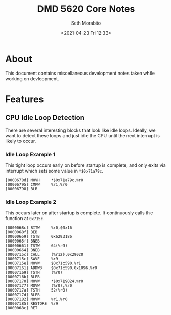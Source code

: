 #+TITLE:  DMD 5620 Core Notes
#+AUTHOR: Seth Morabito
#+EMAIL:  web@loomcom.com
#+DATE:   <2021-04-23 Fri 12:33>
#+STARTUP: showall inlineimages
#+OPTIONS: toc:nil num:nil

* About

  This document contains miscellaneous development notes taken while working
  on devleopment.

* Features

** CPU Idle Loop Detection

   There are several interesting blocks that look like idle
   loops. Ideally, we want to detect these loops and just idle the CPU
   until the next interrupt is likely to occur.

*** Idle Loop Example 1

    This tight loop occurs early on before startup is complete, and only exits
    via interrupt which sets some value in ~*$0x71a79c~.
    
    #+BEGIN_EXAMPLE
      [0000678d] MOVH     *$0x71a79c,%r0
      [00006795] CMPW     %r1,%r0
      [00006798] BLB
    #+END_EXAMPLE

*** Idle Loop Example 2

    This occurs later on after startup is complete. It continuously calls
    the function at ~0x715c~.

    #+BEGIN_EXAMPLE
      [0000068c] BITW     %r0,$0x16
      [0000068f] BEB
      [00000659] TSTB     0x6293186
      [0000065f] BNEB
      [00000661] TSTW     64(%r9)
      [00000664] BNEB
      [0000715c] CALL     (%r12),0x29020
      [0000715c] SAVE     %r9
      [0000715e] MOVW     $0x71c590,%r1
      [00007161] ADDW3    $0x71c590,0x1096,%r0
      [00007169] TSTH     (%r0)
      [0000716b] BLEB
      [00007170] MOVW     *$0x719024,%r0
      [00007177] MOVW     (%r0),%r0
      [0000717a] TSTH     52(%r0)
      [0000717d] BLEB
      [00007182] MOVW     %r1,%r0
      [00007185] RESTORE  %r9
      [0000068c] RET

    #+END_EXAMPLE
